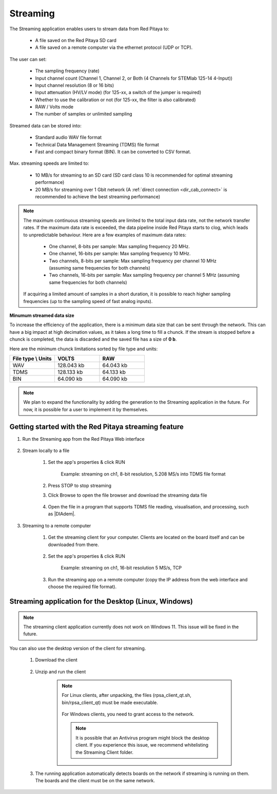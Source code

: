 .. _streaming_top:

#########
Streaming
#########

The Streaming application enables users to stream data from Red Pitaya to:

    * A file saved on the Red Pitaya SD card
    * A file saved on a remote computer via the ethernet protocol (UDP or TCP).

The user can set:

    * The sampling frequency (rate)
    * Input channel count (Channel 1, Channel 2, or Both (4 Channels for STEMlab 125-14 4-Input))
    * Input channel resolution (8 or 16 bits)
    * Input attenuation (HV/LV mode) (for 125-xx, a switch of the jumper is required)
    * Whether to use the calibration or not (for 125-xx, the filter is also calibrated)
    * RAW / Volts mode
    * The number of samples or unlimited sampling

Streamed data can be stored into:

    * Standard audio WAV file format
    * Technical Data Management Streaming (TDMS) file format
    * Fast and compact binary format (BIN). It can be converted to CSV format.

Max. streaming speeds are limited to:

    * 10 MB/s for streaming to an SD card (SD card class 10 is recommended for optimal streaming performance)
    * 20 MB/s for streaming over 1 Gbit network (A :ref:`direct connection <dir_cab_connect>` is recommended to achieve the best streaming performance)

.. note::

   The maximum continuous streaming speeds are limited to the total input data rate, not the network transfer rates. If the maximum data rate is exceeded, the data pipeline inside Red Pitaya starts to clog, which leads to unpredictable behaviour.
   Here are a few examples of maximum data rates:

      - One channel, 8-bits per sample: Max sampling frequency 20 MHz.
      - One channel, 16-bits per sample: Max sampling frequency 10 MHz.
      - Two channels, 8-bits per sample: Max sampling frequency per channel 10 MHz (assuming same frequencies for both channels)
      - Two channels, 16-bits per sample: Max sampling frequency per channel 5 MHz (assuming same frequencies for both channels)

   If acquiring a limited amount of samples in a short duration, it is possible to reach higher sampling frequencies (up to the sampling speed of fast analog inputs).

**Minumum streamed data size**

To increase the efficiency of the application, there is a minimum data size that can be sent through the network. This can have a big impact at high decimation values, as it takes a long time to fill a chunck. If the stream is stopped before a chunck is completed, the data is discarded and the saved file has a size of **0 b**.

Here are the minimum chunck limitations sorted by file type and units:


.. list-table::
   :widths: 20 20 20
   :header-rows: 1

   * - File type \\ Units
     - VOLTS
     - RAW
   * - WAV 
     - 128.043 kb
     - 64.043 kb
   * - TDMS
     - 128.133 kb
     - 64.133 kb
   * - BIN
     - 64.090 kb
     - 64.090 kb


.. note::

   We plan to expand the functionality by adding the generation to the Streaming application in the future. For now, it is possible for a user to implement it by themselves.



******************************************************
Getting started with the Red Pitaya streaming feature
******************************************************

#. Run the Streaming app from the Red Pitaya Web interface

    .. figure:: img/redpitaya_main_page.png
        :width: 60%
        :align: center

#. Stream locally to a file

    #. Set the app's properties & click RUN

        .. figure:: img/to_file_settings.png
            :width: 20%
            :align: center

            Example: streaming on ch1, 8-bit resolution, 5.208 MS/s into TDMS file format

    #. Press STOP to stop streaming

    #. Click Browse to open the file browser and download the streaming data file

        .. figure:: img/capture.png
           :width: 50%
           :align: center

    #. Open the file in a program that supports TDMS file reading, visualisation, and processing, such as |DIAdem|.

        .. figure:: img/diadem_tdms_file_viewer.png
           :width: 80%
           :align: center

#. Streaming to a remote computer

    #. Get the streaming client for your computer. Clients are located on the board itself and can be downloaded from there.

        .. figure:: img/download_client.png
            :width: 50%
            :align: center

    #. Set the app's properties & click RUN

        .. figure:: img/tcp_settings.png
            :width: 20%
            :align: center

            Example: streaming on ch1, 16-bit resolution 5 MS/s, TCP

    #. Run the streaming app on a remote computer (copy the IP address from the web interface and choose the required file format).

    .. tabs::

        .. group-tab:: WAV

            .. code-block:: console

                rpsa_client.exe -h 192.168.1.29 -p TCP -f ./ -t wav

            .. figure:: img/tcp_client.png
                :width: 50%
                :align: center

            Data streaming can be stopped by pressing *Ctrl + C*.

            The created wav file can be read or viewed in |Audacity|:

            .. figure:: img/audacity.png
                :width: 80%
                :align: center

        .. group-tab:: TDMS

            .. code-block:: console

                rpsa_client.exe -h 192.168.1.29 -p TCP -f ./ -t tdms

            .. figure:: img/tcp_client2.png
                :width: 50%
                :align: center

            Data streaming can be stopped by pressing *Ctrl + C*.

            The created tdms file can be read or viewed in |DIAdem|.

            .. figure:: img/diadem_tdms_file_viewer.png
                :width: 80%
                :align: center

        .. group-tab:: CSV

            .. code-block:: console

                rpsa_client.exe -h 192.168.1.29 -p TCP -f ./ -t csv -s 100000 -v


            .. figure:: img/tcp_client3.png
                :width: 50%
                :align: center


            The application saves data from the board in BIN format. This is a binary format. If the application has finished writing data correctly and there is enough free space on the disk, the conversion to CSV format will be automatic.

            .. figure:: img/csv_list.png
                :width: 50%
                :align: center


            The created CSV file can be opened with any text editor or spreadsheet editor:

            .. figure:: img/csv_view.png
                :width: 80%
                :align: center


            .. note::

                The binary file can be converted using the *convert_tool* application.

                .. figure:: img/csv_list.png
                    :width: 50%
                    :align: center


                In this application, you can also see the structure of the received file and the state of the file.

                .. figure:: img/csv_state.png
                    :width: 50%
                    :align: center


.. |DIAdem| raw:: html

    <a href="https://www.ni.com/en-us/shop/data-acquisition-and-control/application-software-for-data-acquisition-and-control-category/what-is-diadem.html" target="_blank">DIAdem</a>


.. |Audacity| raw:: html

    <a href="https://www.audacityteam.org" target="_blank">Audacity</a>


******************************************************
Streaming application for the Desktop (Linux, Windows)
******************************************************

.. note::

   The streaming client application currently does not work on Windows 11. This issue will be fixed in the future.


You can also use the desktop version of the client for streaming.

    #. Download the client

        .. tabs::

            .. group-tab:: OS version 1.04 or older

                |Streaming Client|

            .. group-tab:: OS version 2.00

                Files with clients are in the streaming web application. You can download it from Red Pitaya itself.


    #. Unzip and run the client

        .. note::

            For Linux clients, after unpacking, the files (rpsa_client_qt.sh, bin/rpsa_client_qt) must be made executable.

            .. figure:: img/qt1.png
                    :width: 50%
                    :align: center

            For Windows clients, you need to grant access to the network.

            .. note::

               It is possible that an Antivirus program might block the desktop client. If you experience this issue, we recommend whitelisting the Streaming Client folder.

    #. The running application automatically detects boards on the network if streaming is running on them. The boards and the client must be on the same network.

        .. figure:: img/qt2.png
                :width: 50%
                :align: center

.. |Streaming Client| raw:: html

    <a href="https://downloads.redpitaya.com/downloads/Clients/streaming/desktop/" target="_blank">Desktop clients</a>
